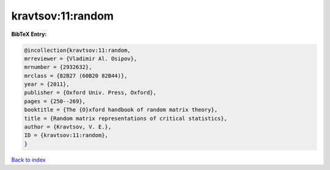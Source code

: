 kravtsov:11:random
==================

.. :cite:t:`kravtsov:11:random`

.. bibliography:: ../../All.bib

**BibTeX Entry:**

.. code-block:: bibtex

   @incollection{kravtsov:11:random,
   mrreviewer = {Vladimir Al. Osipov},
   mrnumber = {2932632},
   mrclass = {82B27 (60B20 82B44)},
   year = {2011},
   publisher = {Oxford Univ. Press, Oxford},
   pages = {250--269},
   booktitle = {The {O}xford handbook of random matrix theory},
   title = {Random matrix representations of critical statistics},
   author = {Kravtsov, V. E.},
   ID = {kravtsov:11:random},
   }

`Back to index <../index>`_
